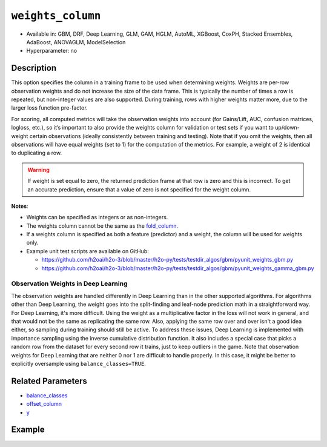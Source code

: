``weights_column``
------------------

- Available in: GBM, DRF, Deep Learning, GLM, GAM, HGLM, AutoML, XGBoost, CoxPH, Stacked Ensembles, AdaBoost, ANOVAGLM, ModelSelection
- Hyperparameter: no

Description
~~~~~~~~~~~

This option specifies the column in a training frame to be used when determining weights. Weights are per-row observation weights and do not increase the size of the data frame. This is typically the number of times a row is repeated, but non-integer values are also supported. During training, rows with higher weights matter more, due to the larger loss function pre-factor.

For scoring, all computed metrics will take the observation weights into account (for Gains/Lift, AUC, confusion matrices, logloss, etc.), so it’s important to also provide the weights column for validation or test sets if you want to up/down-weight certain observations (ideally consistently between training and testing). Note that if you omit the weights, then all observations will have equal weights (set to 1) for the computation of the metrics. For example, a weight of 2 is identical to duplicating a row.

.. warning::
    If weight is set equal to zero, the returned prediction frame at that row is zero and this is incorrect. To get an accurate prediction, ensure that a value of zero is not specified for the weight column.

**Notes**: 

- Weights can be specified as integers or as non-integers.
- The weights column cannot be the same as the `fold_column <fold_column.html>`__. 
- If a weights column is specified as both a feature (predictor) and a weight, the column will be used for weights only.
- Example unit test scripts are available on GitHub:

  - https://github.com/h2oai/h2o-3/blob/master/h2o-py/tests/testdir_algos/gbm/pyunit_weights_gbm.py
  - https://github.com/h2oai/h2o-3/blob/master/h2o-py/tests/testdir_algos/gbm/pyunit_weights_gamma_gbm.py

Observation Weights in Deep Learning
''''''''''''''''''''''''''''''''''''

The observation weights are handled differently in Deep Learning than in the other supported algorithms. For algorithms other than Deep Learning, the weight goes into the split-finding and leaf-node prediction math in a straightforward way. For Deep Learning, it's more difficult. Using the weight as a multiplicative factor in the loss will not work in general, and that would not be the same as replicating the same row. Also, applying the same row over and over isn't a good idea either, so sampling during training should still be active. To address these issues, Deep Learning is implemented with importance sampling using the inverse cumulative distribution function. It also includes a special case that picks a random row from the dataset for every second row it trains, just to keep outliers in the game. Note that observation weights for Deep Learning that are neither 0 nor 1 are difficult to handle properly. In this case, it might be better to explicitly oversample using ``balance_classes=TRUE``.


Related Parameters
~~~~~~~~~~~~~~~~~~

- `balance_classes <balance_classes.html>`__
- `offset_column <offset_column.html>`__
- `y <y.html>`__


Example
~~~~~~~

.. tabs::
   .. code-tab:: r R

		library(h2o)
		h2o.init()

		# import the cars dataset: 
		# this dataset is used to classify whether or not a car is economical based on 
		# the car's displacement, power, weight, and acceleration, and the year it was made 
		cars <- h2o.importFile("https://s3.amazonaws.com/h2o-public-test-data/smalldata/junit/cars_20mpg.csv")

		# convert response column to a factor
		cars["economy_20mpg"] <- as.factor(cars["economy_20mpg"])

		# set the predictor names and the response column name
		predictors <- c("displacement", "power", "acceleration", "year")
		response <- "economy_20mpg"

		# create a new column that specifies the weights
		# or use a column that already exists in the dataframe
		# Note: do not use the fold_column
		# in this case we will use the "weight" column that already exists in the dataframe
		# this column contains the integers 1 or 2 in each row

		# split into train and validation sets
		cars_split <- h2o.splitFrame(data = cars, ratios = 0.8, seed = 1234)
		train <- cars_split[[1]]
		valid <- cars_split[[2]]

		# try using the `weights_column` parameter:
		# train your model, where you specify the weights_column
		cars_gbm <- h2o.gbm(x = predictors, y = response, training_frame = train,
		                    validation_frame = valid, weights_column = "weight", seed = 1234)

		# print the auc for the validation data
		print(h2o.auc(cars_gbm, valid = TRUE))

   .. code-tab:: python

		import h2o
		from h2o.estimators.gbm import H2OGradientBoostingEstimator
		h2o.init()
		h2o.cluster().show_status()

		# import the cars dataset:
		# this dataset is used to classify whether or not a car is economical based on
		# the car's displacement, power, weight, and acceleration, and the year it was made
		cars = h2o.import_file("https://s3.amazonaws.com/h2o-public-test-data/smalldata/junit/cars_20mpg.csv")

		# convert response column to a factor
		cars["economy_20mpg"] = cars["economy_20mpg"].asfactor()

		# set the predictor names and the response column name
		predictors = ["displacement","power","acceleration","year"]
		response = "economy_20mpg"

		# create a new column that specifies the weights
		# or use a column that already exists in the dataframe
		# Note: do not use the fold_column
		# in this case we will use the "weight" column that already exists in the dataframe
		# this column contains the integers 1 or 2 in each row

		# split into train and validation sets
		train, valid = cars.split_frame(ratios = [.8], seed = 1234)

		# try using the `weights_column` parameter:
		# first initialize your estimator
		cars_gbm = H2OGradientBoostingEstimator(seed = 1234)

		# then train your model, where you specify the weights_column
		cars_gbm.train(x = predictors, y = response, training_frame = train,
		               validation_frame = valid, weights_column = "weight")

		# print the auc for the validation data
		cars_gbm.auc(valid=True)

